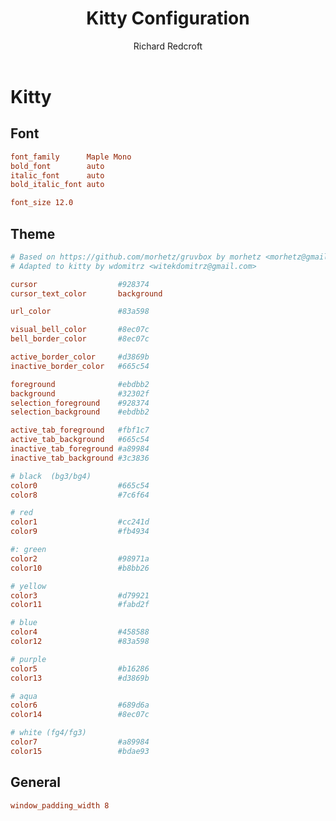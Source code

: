 #+TITLE: Kitty Configuration
#+AUTHOR: Richard Redcroft
#+EMAIL: Richard@Redcroft.tech
#+OPTIONS: toc:nil num:nil
#+PROPERTY: Header-args :tangle ~/.config/kitty/kitty.conf :tangle-mode (identity #o444) :mkdirp yes
#+auto_tangle: t

* Kitty
** Font
#+begin_src conf
  font_family      Maple Mono
  bold_font        auto
  italic_font      auto
  bold_italic_font auto

  font_size 12.0
#+end_src

** Theme
#+begin_src conf
  # Based on https://github.com/morhetz/gruvbox by morhetz <morhetz@gmail.com>
  # Adapted to kitty by wdomitrz <witekdomitrz@gmail.com>

  cursor                  #928374
  cursor_text_color       background

  url_color               #83a598

  visual_bell_color       #8ec07c
  bell_border_color       #8ec07c

  active_border_color     #d3869b
  inactive_border_color   #665c54

  foreground              #ebdbb2
  background              #32302f
  selection_foreground    #928374
  selection_background    #ebdbb2

  active_tab_foreground   #fbf1c7
  active_tab_background   #665c54
  inactive_tab_foreground #a89984
  inactive_tab_background #3c3836

  # black  (bg3/bg4)
  color0                  #665c54
  color8                  #7c6f64

  # red
  color1                  #cc241d
  color9                  #fb4934

  #: green
  color2                  #98971a
  color10                 #b8bb26

  # yellow
  color3                  #d79921
  color11                 #fabd2f

  # blue
  color4                  #458588
  color12                 #83a598

  # purple
  color5                  #b16286
  color13                 #d3869b

  # aqua
  color6                  #689d6a
  color14                 #8ec07c

  # white (fg4/fg3)
  color7                  #a89984
  color15                 #bdae93
#+end_src

** General
#+begin_src conf
  window_padding_width 8
#+end_src
